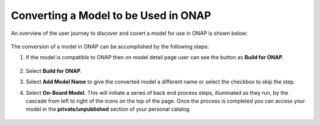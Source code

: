 .. ===============LICENSE_START=======================================================
.. Acumos CC-BY-4.0
.. ===================================================================================
.. Copyright (C) 2017-2018 AT&T Intellectual Property & Tech Mahindra. All rights reserved.
.. ===================================================================================
.. This Acumos documentation file is distributed by AT&T and Tech Mahindra
.. under the Creative Commons Attribution 4.0 International License (the "License");
.. you may not use this file except in compliance with the License.
.. You may obtain a copy of the License at
..
.. http://creativecommons.org/licenses/by/4.0
..
.. This file is distributed on an "AS IS" BASIS,
.. WITHOUT WARRANTIES OR CONDITIONS OF ANY KIND, either express or implied.
.. See the License for the specific language governing permissions and
.. limitations under the License.
.. ===============LICENSE_END=========================================================

=====================================
Converting a Model to be Used in ONAP
=====================================

An overview of the user journey to discover and covert a model for use
in ONAP is shown below:

    .. image:: ../images/portal/models_onapJourney.png

The conversion of a model in ONAP can be accomplished by the following steps:

#. If the model is compatible to ONAP then on model detail page user can see the button as **Build for ONAP**.

    .. image:: ../images/portal/onap_model_detail_option.png

#. Select **Build for ONAP**.
#. Select **Add Model Name** to give the converted model a different name or select the checkbox to skip the step.
#. Select **On-Board Model.** This will initiate a series of back end process steps, illuminated as they run, by the cascade from left to right of the icons on the top of the page. Once the process is completed you can access your model in the **private/unpublished** section of your personal catalog

    .. image:: ../images/portal/convert_to_onap.png
